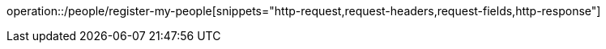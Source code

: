 operation::/people/register-my-people[snippets="http-request,request-headers,request-fields,http-response"]
